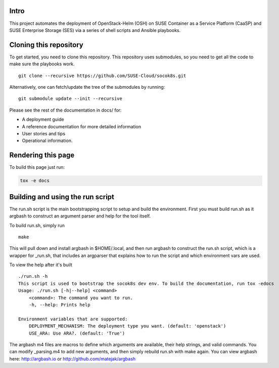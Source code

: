 Intro
=====

This project automates the deployment of OpenStack-Helm (OSH) on SUSE
Container as a Service Platform (CaaSP) and SUSE Enterprise Storage
(SES) via a series of shell scripts and Ansible playbooks.

Cloning this repository
=======================

To get started, you need to clone this repository. This repository uses
submodules, so you need to get all the code to make sure the playbooks
work.

::

   git clone --recursive https://github.com/SUSE-Cloud/socok8s.git

Alternatively, one can fetch/update the tree of the submodules by
running:

::

   git submodule update --init --recursive

Please see the rest of the documentation in docs/ for:

* A deployment guide
* A reference documentation for more detailed information
* User stories and tips
* Operational information.

Rendering this page
===================

To build this page just run:

.. code-block:: console

   tox -e docs

Building and using the run script
=================================

The run.sh script is the main bootstrapping script to setup and build the
environment.  First you must build run.sh as it argbash to construct
an argument parser and help for the tool itself.

To build run.sh, simply run

::

  make

This will pull down and install argbash in $HOME/.local, and then run argbash
to construct the run.sh script, which is a wrapper for _run.sh, that includes
an argparser that explains how to run the script and which environment
vars are used.

To view the help after it's built

::

  ./run.sh -h
  This script is used to bootstrap the socok8s dev env. To build the documentation, run tox -edocs
  Usage: ./run.sh [-h|--help] <command>
      <command>: The command you want to run.
      -h, --help: Prints help

  Environment variables that are supported:
      DEPLOYMENT_MECHANISM: The deployment type you want. (default: 'openstack')
      USE_ARA: Use ARA?. (default: 'True')


The argbash m4 files are macros to define which arguments are available, their
help strings, and valid commands.   You can modify _parsing.m4 to add new
arguments, and then simply rebuild run.sh with make again.  You can view argbash
here:  http://argbash.io or http://github.com/matejak/argbash

